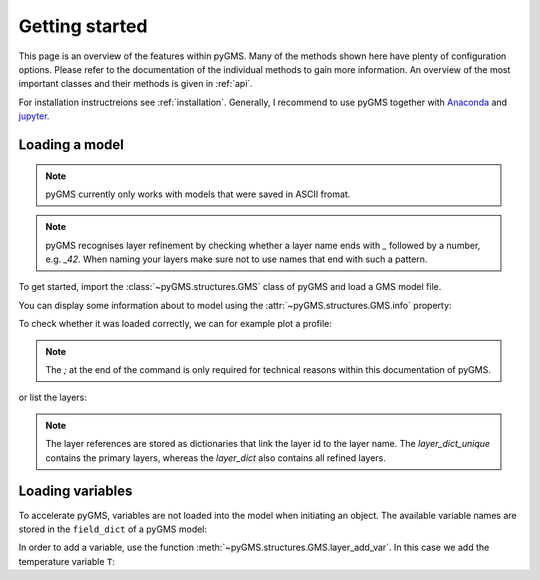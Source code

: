 Getting started
===============

This page is an overview of the features within pyGMS. Many of the methods
shown here have plenty of configuration options. Please refer to the
documentation of the individual methods to gain more information. An overview
of the most important classes and their methods is given in :ref:`api`.

For installation instructreions see :ref:`installation`. Generally, I recommend
to use pyGMS together with `Anaconda <https://continuum.io>`_ and `jupyter
<https://jupyter.org>`_.


Loading a model
---------------

.. note:: pyGMS currently only works with models that were saved in ASCII
          fromat.

.. note:: pyGMS recognises layer refinement by checking whether a layer name
          ends with `_` followed by a number, e.g. `_42`. When naming your
          layers make sure not to use names that end with such a pattern.

To get started, import the :class:`~pyGMS.structures.GMS` class of pyGMS and
load a GMS model file.

.. ipython::

    In [1]: from pyGMS import GMS

    In [3]: model = GMS('../../examples/model.fem')

You can display some information about to model using the
:attr:`~pyGMS.structures.GMS.info` property:

.. ipython::

    In [4]: model.info

To check whether it was loaded correctly, we can for example plot a profile:

.. ipython::

    @savefig plot_topography.png
    In [1]: model.plot_topography();

.. note::
    The `;` at the end of the command is only required for technical reasons
    within this documentation of pyGMS.

or list the layers:

.. ipython::

    In [1]: model.layer_dict_unique.items()

.. note::
    The layer references are stored as dictionaries that link the layer id to
    the layer name. The `layer_dict_unique` contains the primary layers,
    whereas the `layer_dict` also contains all refined layers.

Loading variables
-----------------

To accelerate pyGMS, variables are not loaded into the model when initiating
an object. The available variable names are stored in the ``field_dict`` of a
pyGMS model:

.. ipython::

    In [1]: model.field_dict.keys()

In order to add a variable, use the function
:meth:`~pyGMS.structures.GMS.layer_add_var`. In this case we add the
temperature variable ``T``:

.. ipython::

    In [1]: model.layer_add_var('T')
